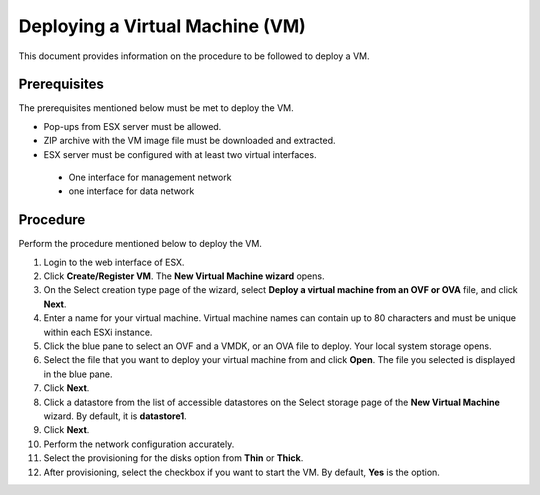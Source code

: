 ================================
Deploying a Virtual Machine (VM)
================================
This document provides information on the procedure to be followed to deploy a VM.

**************
Prerequisites
**************
The prerequisites mentioned below must be met to deploy the VM.

- Pop-ups from ESX server must be allowed.
- ZIP archive with the VM image file must be downloaded and extracted.
- ESX server must be configured with at least two virtual interfaces.

 - One interface for management network
 - one interface for data network
 

**********
Procedure
**********
Perform the procedure mentioned below to deploy the VM.

1. Login to the web interface of ESX.

2. Click **Create/Register VM**. The **New Virtual Machine wizard** opens.

3. On the Select creation type page of the wizard, select **Deploy a virtual machine from an OVF or OVA** file, and click **Next**.

4. Enter a name for your virtual machine. Virtual machine names can contain up to 80 characters and must be unique within each ESXi instance.

5. Click the blue pane to select an OVF and a VMDK, or an OVA file to deploy. Your local system storage opens.

6. Select the file that you want to deploy your virtual machine from and click **Open**. The file you selected is displayed in the blue pane.

7. Click **Next**.

8. Click a datastore from the list of accessible datastores on the Select storage page of the **New Virtual Machine** wizard. By default, it is **datastore1**.

9. Click **Next**.

10. Perform the network configuration accurately.

11. Select the provisioning for the disks option from **Thin** or **Thick**.

12. After provisioning, select the checkbox if you want to start the VM. By default, **Yes** is the option.


